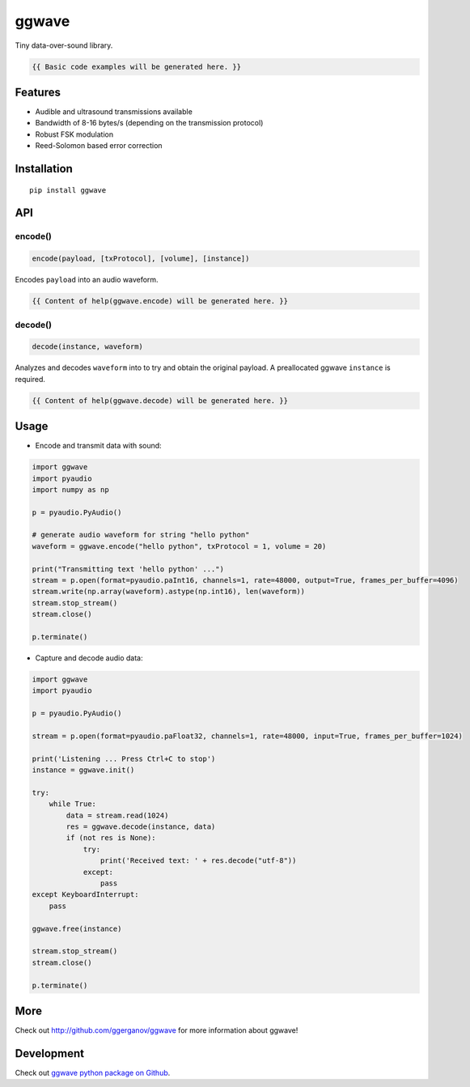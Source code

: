 ..  [[[cog

    import cog
    import ggwave

    def indent(text, indentation = "    "):
        return indentation + text.replace("\n", "\n" + indentation)

    def comment(text):
        return "# " + text.replace("\n", "\n# ")

    def cogOutExpression(expr):
        cog.outl(indent(expr))
        cog.outl(indent(comment(str(eval(expr)))))

    ]]]
    [[[end]]]

======
ggwave
======

Tiny data-over-sound library.

..  [[[cog

    cog.outl()
    cog.outl(".. code:: python")
    cog.outl()

    cog.outl(indent(comment('generate audio waveform for string "hello python"')))
    cog.outl(indent('waveform = ggwave.encode("hello python")'))
    cog.outl()

    cog.outl(indent(comment('decode audio waveform')))
    cog.outl(indent('text = ggwave.decode(instance, waveform)'))
    cog.outl()

    ]]]

.. code::

   {{ Basic code examples will be generated here. }}

..  [[[end]]]

--------
Features
--------

* Audible and ultrasound transmissions available
* Bandwidth of 8-16 bytes/s (depending on the transmission protocol)
* Robust FSK modulation
* Reed-Solomon based error correction

------------
Installation
------------
::

    pip install ggwave

---
API
---

encode()
--------

.. code:: python

    encode(payload, [txProtocol], [volume], [instance])

Encodes ``payload`` into an audio waveform.

..  [[[cog

    import pydoc

    help_str = pydoc.plain(pydoc.render_doc(ggwave.encode, "%s"))

    cog.outl()
    cog.outl('Output of ``help(ggwave.encode)``:')
    cog.outl()
    cog.outl('.. code::\n')
    cog.outl(indent(help_str))

    ]]]

.. code::

   {{ Content of help(ggwave.encode) will be generated here. }}

..  [[[end]]]

decode()
--------

.. code:: python

    decode(instance, waveform)

Analyzes and decodes ``waveform`` into to try and obtain the original payload.
A preallocated ggwave ``instance`` is required.

..  [[[cog

    import pydoc

    help_str = pydoc.plain(pydoc.render_doc(ggwave.decode, "%s"))

    cog.outl()
    cog.outl('Output of ``help(ggwave.decode)``:')
    cog.outl()
    cog.outl('.. code::\n')
    cog.outl(indent(help_str))

    ]]]

.. code::

   {{ Content of help(ggwave.decode) will be generated here. }}

..  [[[end]]]


-----
Usage
-----

* Encode and transmit data with sound:

.. code:: python

    import ggwave
    import pyaudio
    import numpy as np

    p = pyaudio.PyAudio()

    # generate audio waveform for string "hello python"
    waveform = ggwave.encode("hello python", txProtocol = 1, volume = 20)

    print("Transmitting text 'hello python' ...")
    stream = p.open(format=pyaudio.paInt16, channels=1, rate=48000, output=True, frames_per_buffer=4096)
    stream.write(np.array(waveform).astype(np.int16), len(waveform))
    stream.stop_stream()
    stream.close()

    p.terminate()

* Capture and decode audio data:

.. code:: python

    import ggwave
    import pyaudio

    p = pyaudio.PyAudio()

    stream = p.open(format=pyaudio.paFloat32, channels=1, rate=48000, input=True, frames_per_buffer=1024)

    print('Listening ... Press Ctrl+C to stop')
    instance = ggwave.init()

    try:
        while True:
            data = stream.read(1024)
            res = ggwave.decode(instance, data)
            if (not res is None):
                try:
                    print('Received text: ' + res.decode("utf-8"))
                except:
                    pass
    except KeyboardInterrupt:
        pass

    ggwave.free(instance)

    stream.stop_stream()
    stream.close()

    p.terminate()

----
More
----

Check out `<http://github.com/ggerganov/ggwave>`_ for more information about ggwave!

-----------
Development
-----------

Check out `ggwave python package on Github <https://github.com/ggerganov/ggwave/tree/master/bindings/python>`_.
